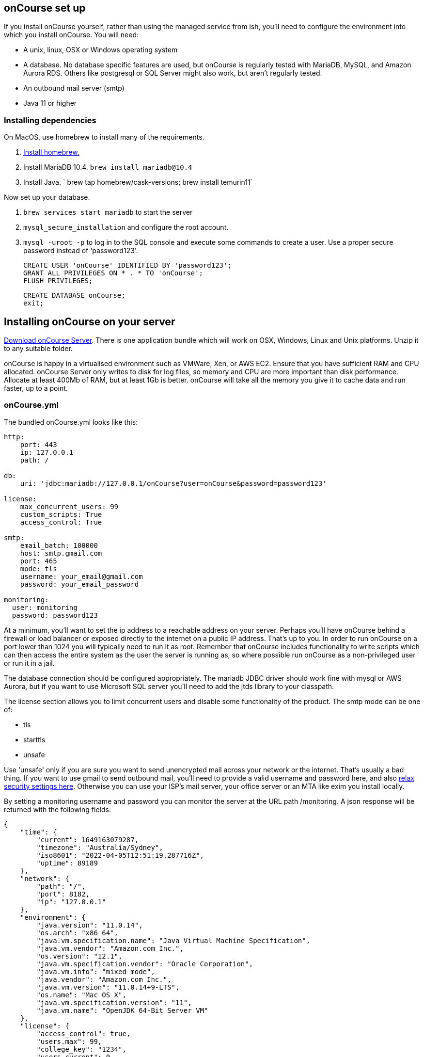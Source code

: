 [[webstart]]
== onCourse set up

If you install onCourse yourself, rather than using the managed service from ish, you'll need to configure the environment into which you install onCourse. You will need:

* A unix, linux, OSX or Windows operating system
* A database. No database specific features are used, but onCourse is regularly tested with MariaDB, MySQL, and Amazon Aurora RDS. Others like postgresql or SQL Server might also work, but aren't regularly tested.
* An outbound mail server (smtp)
* Java 11 or higher

=== Installing dependencies

On MacOS, use homebrew to install many of the requirements.

1. https://brew.sh/[Install homebrew.]
1. Install MariaDB 10.4. `brew install mariadb@10.4`
1. Install Java. ` brew tap homebrew/cask-versions; brew install temurin11`

Now set up your database.

1. `brew services start mariadb` to start the server
1. `mysql_secure_installation` and configure the root account.
1. `mysql -uroot -p` to log in to the SQL console and execute some commands to create a user. Use a proper secure password instead of 'password123'.

    CREATE USER 'onCourse' IDENTIFIED BY 'password123';
    GRANT ALL PRIVILEGES ON * . * TO 'onCourse';
    FLUSH PRIVILEGES;

    CREATE DATABASE onCourse;
    exit;

[[install]]
== Installing onCourse on your server

https://www.ish.com.au/download[Download onCourse Server]. There is one application bundle which will work on OSX, Windows, Linux and Unix platforms. Unzip it to any suitable folder.

onCourse is happy in a virtualised environment such as VMWare, Xen, or AWS EC2. Ensure that you have sufficient RAM and CPU allocated. onCourse Server only writes to disk for log files, so memory and CPU are more important than disk performance. Allocate at least 400Mb of RAM, but at least 1Gb is better. onCourse will take all the memory you give it to cache data and run faster, up to a point.


[[install-oncourseyml]]
=== onCourse.yml

The bundled onCourse.yml looks like this:

[source,yaml]
----
http:
    port: 443
    ip: 127.0.0.1
    path: /

db:
    uri: 'jdbc:mariadb://127.0.0.1/onCourse?user=onCourse&password=password123'

license:
    max_concurrent_users: 99
    custom_scripts: True
    access_control: True

smtp:
    email_batch: 100000
    host: smtp.gmail.com
    port: 465
    mode: tls
    username: your_email@gmail.com
    password: your_email_password

monitoring:
  user: monitoring
  password: password123
----

At a minimum, you'll want to set the ip address to a reachable address on your server. Perhaps you'll have onCourse behind a firewall or load balancer or exposed directly to the internet on a public IP address. That's up to you. In order to run onCourse on a port lower than 1024 you will typically need to run it as root. Remember that onCourse includes functionality to write scripts which can then access the entire system as the user the server is running as, so where possible run onCourse as a non-privileged user or run it in a jail.

The database connection should be configured appropriately. The mariadb JDBC driver should work fine with mysql or AWS Aurora, but if you want to use Microsoft SQL server you'll need to add the jtds library to your classpath.

The license section allows you to limit concurrent users and disable some functionality of the product. The smtp mode can be one of:

* tls
* starttls
* unsafe

Use 'unsafe' only if you are sure you want to send unencrypted mail across your network or the internet. That's usually a bad thing. If you want to use gmail to send outbound mail, you'll need to provide a valid username and password here, and also https://myaccount.google.com/lesssecureapps[relax security settings here]. Otherwise you can use your ISP's mail server, your office server or an MTA like exim you install locally.

By setting a monitoring username and password you can monitor the server at the URL path /monitoring. A json response will be returned with the following fields:


        {
            "time": {
                "current": 1649163079287,
                "timezone": "Australia/Sydney",
                "iso8601": "2022-04-05T12:51:19.287716Z",
                "uptime": 89189
            },
            "network": {
                "path": "/",
                "port": 8182,
                "ip": "127.0.0.1"
            },
            "environment": {
                "java.version": "11.0.14",
                "os.arch": "x86_64",
                "java.vm.specification.name": "Java Virtual Machine Specification",
                "java.vm.vendor": "Amazon.com Inc.",
                "os.version": "12.1",
                "java.vm.specification.vendor": "Oracle Corporation",
                "java.vm.info": "mixed mode",
                "java.vendor": "Amazon.com Inc.",
                "java.vm.version": "11.0.14+9-LTS",
                "os.name": "Mac OS X",
                "java.vm.specification.version": "11",
                "java.vm.name": "OpenJDK 64-Bit Server VM"
            },
            "license": {
                "access_control": true,
                "users.max": 99,
                "college_key": "1234",
                "users.current": 0,
                "custom_scripts": true
            },
            "systemRuntime": {
                "heap.used": 218615712,
                "cpu.usage": 0,
                "availableProcessors": 6,
                "heap.total": 447741952,
                "threads": 43
            },
            "onCourse": {
                "version": "120.1234"
            }
        }

=== Invite new users

To create the first user or to reset passwords if you have lost them, create a file called `createAdminUsers.txt` and put it in the same folder as onCourse.yml. That file should contain one line per user in the format:

----
firstName lastName email
----

Put spaces between the fields. When you restart onCourse this file will be deleted and those users will be sent an invite link by email.



[[install-sslcert]]
=== SSL Certificate

When onCourse first starts, it will create a self-signed SSL certificate in a file onCourseSSL.pem. This will ensure all traffic to onCourse is encrypted but if you want to remove browser warnings that you'll get with a self-signed certificate you should replace onCourseSSL.pem with a certificate signed by a trusted authority.

[[install-serverLaunch]]
=== Launching server

Run onCourse using either the `bin/server.bat` Windows script file or `bin/server` for all other platforms.

Once it is running, you should be able to connect with your browser. Make sure you use https, any special port you've chosen and your browser will need to support HTTP/2.


[[advancedSetup-serverMemory]]
=== Memory allocation

Edit the value of `DEFAULT_JVM_OPTS` in the bin/server or bin/server.bat. The parameter `-Xmx` specifies the largest amount of heap memory allocated to the application. Java will allocate a bit more than this for compiling code and running the JVM itself. It is very important that you don't allocate more memory than the machine actually has available or else everything will run incredibly slowly as the operating system swaps to disk.

More memory generally helps onCourse run faster.

=== Log files

onCourse will create a `logSetup.xml` file in the same directory as `onCourse.yml` when it starts up. This is a standard log4j2 configuration file and you have full access to all the configuration of how logs are output, rolled over and the logging levels.

By default logs are output to a folder called 'logs' in the same directory as the application.

=== Upgrading onCourse

Shut down the server and replace all the application files. It is important to completely delete the old lib folder and remove old files; don't just keeping adding the new ones. Really the only file you need to keep between releases is onCourse.yml.
